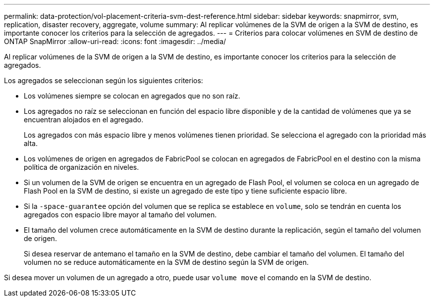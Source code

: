 ---
permalink: data-protection/vol-placement-criteria-svm-dest-reference.html 
sidebar: sidebar 
keywords: snapmirror, svm, replication, disaster recovery, aggregate, volume 
summary: Al replicar volúmenes de la SVM de origen a la SVM de destino, es importante conocer los criterios para la selección de agregados. 
---
= Criterios para colocar volúmenes en SVM de destino de ONTAP SnapMirror
:allow-uri-read: 
:icons: font
:imagesdir: ../media/


[role="lead"]
Al replicar volúmenes de la SVM de origen a la SVM de destino, es importante conocer los criterios para la selección de agregados.

Los agregados se seleccionan según los siguientes criterios:

* Los volúmenes siempre se colocan en agregados que no son raíz.
* Los agregados no raíz se seleccionan en función del espacio libre disponible y de la cantidad de volúmenes que ya se encuentran alojados en el agregado.
+
Los agregados con más espacio libre y menos volúmenes tienen prioridad. Se selecciona el agregado con la prioridad más alta.

* Los volúmenes de origen en agregados de FabricPool se colocan en agregados de FabricPool en el destino con la misma política de organización en niveles.
* Si un volumen de la SVM de origen se encuentra en un agregado de Flash Pool, el volumen se coloca en un agregado de Flash Pool en la SVM de destino, si existe un agregado de este tipo y tiene suficiente espacio libre.
* Si la `-space-guarantee` opción del volumen que se replica se establece en `volume`, solo se tendrán en cuenta los agregados con espacio libre mayor al tamaño del volumen.
* El tamaño del volumen crece automáticamente en la SVM de destino durante la replicación, según el tamaño del volumen de origen.
+
Si desea reservar de antemano el tamaño en la SVM de destino, debe cambiar el tamaño del volumen. El tamaño del volumen no se reduce automáticamente en la SVM de destino según la SVM de origen.



Si desea mover un volumen de un agregado a otro, puede usar `volume move` el comando en la SVM de destino.
